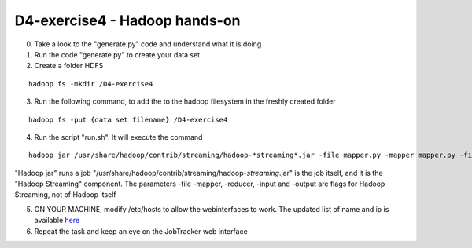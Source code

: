 D4-exercise4 - Hadoop hands-on
==============================

0. Take a look to the "generate.py" code and understand what it is doing 
1. Run the code "generate.py" to create your data set 
2. Create a folder HDFS 

::

	hadoop fs -mkdir /D4-exercise4

3. Run the following command, to add the to the hadoop filesystem in the freshly created folder

::

	hadoop fs -put {data set filename} /D4-exercise4 

4. Run the script "run.sh". It will execute the command 

:: 

	hadoop jar /usr/share/hadoop/contrib/streaming/hadoop-*streaming*.jar -file mapper.py -mapper mapper.py -file reducer.py -reducer reducer.py -input /D4-exercise4/{data set filename} -output /out/$DATE

"Hadoop jar" runs a job
"/usr/share/hadoop/contrib/streaming/hadoop-*streaming*.jar" is the job itself, and it is the "Hadoop Streaming" component. 
The parameters -file -mapper, -reducer, -input and  -output are flags for Hadoop Streaming, not of Hadoop itself

5. ON YOUR MACHINE, modify /etc/hosts to allow the webinterfaces to work. The updated list of name and ip is available here_

6. Repeat the task and keep an eye on the JobTracker web interface

.. _here : http://elearn.mhpc.it/moodle/mod/lesson/edit.php?id=182&mode=single&pageid=79 
